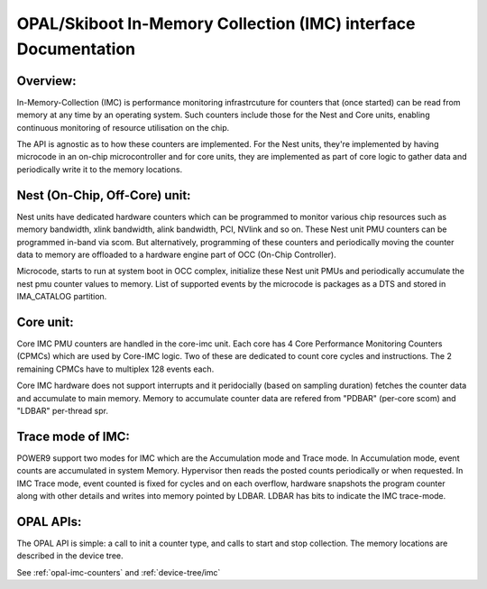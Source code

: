 .. _imc:

OPAL/Skiboot In-Memory Collection (IMC) interface Documentation
===============================================================

Overview:
---------

In-Memory-Collection (IMC) is performance monitoring infrastrcuture
for counters that (once started) can be read from memory at any time by
an operating system. Such counters include those for the Nest and Core
units, enabling continuous monitoring of resource utilisation on the chip.

The API is agnostic as to how these counters are implemented. For the
Nest units, they're implemented by having microcode in an on-chip
microcontroller and for core units, they are implemented as part of core logic
to gather data and periodically write it to the memory locations.

Nest (On-Chip, Off-Core) unit:
------------------------------

Nest units have dedicated hardware counters which can be programmed
to monitor various chip resources such as memory bandwidth,
xlink bandwidth, alink bandwidth, PCI, NVlink and so on. These Nest
unit PMU counters can be programmed in-band via scom. But alternatively,
programming of these counters and periodically moving the counter data
to memory are offloaded to a hardware engine part of OCC (On-Chip Controller).

Microcode, starts to run at system boot in OCC complex, initialize these
Nest unit PMUs and periodically accumulate the nest pmu counter values
to memory. List of supported events by the microcode is packages as a DTS
and stored in IMA_CATALOG partition.

Core unit:
----------

Core IMC PMU counters are handled in the core-imc unit. Each core has
4 Core Performance Monitoring Counters (CPMCs) which are used by Core-IMC logic.
Two of these are dedicated to count core cycles and instructions.
The 2 remaining CPMCs have to multiplex 128 events each.

Core IMC hardware does not support interrupts and it peridocially (based on
sampling duration) fetches the counter data and accumulate to main memory.
Memory to accumulate counter data are refered from "PDBAR" (per-core scom)
and "LDBAR" per-thread spr.

Trace mode of IMC:
------------------

POWER9 support two modes for IMC which are the Accumulation mode and
Trace mode. In Accumulation mode, event counts are accumulated in system
Memory. Hypervisor then reads the posted counts periodically or when
requested. In IMC Trace mode, event counted is fixed for cycles and on
each overflow, hardware snapshots the program counter along with other
details and writes into memory pointed by LDBAR. LDBAR has bits to
indicate the IMC trace-mode.

OPAL APIs:
----------

The OPAL API is simple: a call to init a counter type, and calls to
start and stop collection. The memory locations are described in the
device tree.

See :ref:`opal-imc-counters` and :ref:`device-tree/imc`
